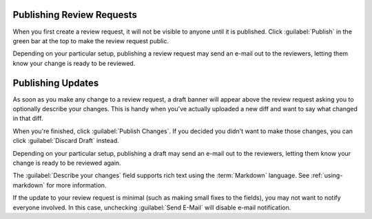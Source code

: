 .. _publishing-review-requests:

==========================
Publishing Review Requests
==========================

When you first create a review request, it will not be visible to anyone until
it is published. Click :guilabel:`Publish` in the green bar at the top to make
the review request public.

Depending on your particular setup, publishing a review request may send
an e-mail out to the reviewers, letting them know your change is ready to
be reviewed.


==================
Publishing Updates
==================

As soon as you make any change to a review request, a draft banner will appear
above the review request asking you to optionally describe your changes. This
is handy when you've actually uploaded a new diff and want to say what changed
in that diff.

.. image:: review-request-update-banner.png

When you're finished, click :guilabel:`Publish Changes`. If you decided you
didn't want to make those changes, you can click :guilabel:`Discard Draft`
instead.

Depending on your particular setup, publishing a draft may send an e-mail out
to the reviewers, letting them know your change is ready to be reviewed again.

The :guilabel:`Describe your changes` field supports rich text using the
:term:`Markdown` language. See :ref:`using-markdown` for more information.

If the update to your review request is minimal (such as making small fixes to
the fields), you may not want to notify everyone involved. In this case,
unchecking :guilabel:`Send E-Mail` will disable e-mail notification.
